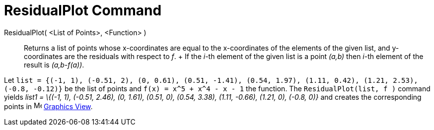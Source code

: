 = ResidualPlot Command

ResidualPlot( <List of Points>, <Function> )::
  Returns a list of points whose x-coordinates are equal to the x-coordinates of the elements of the given list, and
  y-coordinates are the residuals with respect to _f_.
  +
  If the _i_-th element of the given list is a point _(a,b)_ then _i_-th element of the result is _(a,b-f(a))_.

[EXAMPLE]
====

Let `list = {(-1, 1), (-0.51, 2), (0, 0.61), (0.51, -1.41), (0.54, 1.97), (1.11, 0.42), (1.21, 2.53), (-0.8, -0.12)}` be
the list of points and `f(x) = x^5 + x^4 - x - 1` the function. The `ResidualPlot(list, f )` command yields _list1 =
\{(-1, 1), (-0.51, 2.46), (0, 1.61), (0.51, 0), (0.54, 3.38), (1.11, -0.66), (1.21, 0), (-0.8, 0)}_ and creates the
corresponding points in image:16px-Menu_view_graphics.svg.png[Menu view graphics.svg,width=16,height=16]
xref:/Graphics_View.adoc[Graphics View].

====
